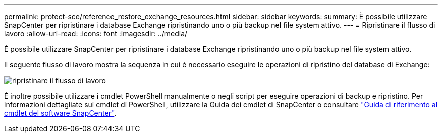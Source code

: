 ---
permalink: protect-sce/reference_restore_exchange_resources.html 
sidebar: sidebar 
keywords:  
summary: È possibile utilizzare SnapCenter per ripristinare i database Exchange ripristinando uno o più backup nel file system attivo. 
---
= Ripristinare il flusso di lavoro
:allow-uri-read: 
:icons: font
:imagesdir: ../media/


[role="lead"]
È possibile utilizzare SnapCenter per ripristinare i database Exchange ripristinando uno o più backup nel file system attivo.

Il seguente flusso di lavoro mostra la sequenza in cui è necessario eseguire le operazioni di ripristino del database di Exchange:

image:../media/all_plug_ins_restore_workflow.gif["ripristinare il flusso di lavoro"]

È inoltre possibile utilizzare i cmdlet PowerShell manualmente o negli script per eseguire operazioni di backup e ripristino. Per informazioni dettagliate sui cmdlet di PowerShell, utilizzare la Guida dei cmdlet di SnapCenter o consultare https://docs.netapp.com/us-en/snapcenter-cmdlets-47/index.html["Guida di riferimento al cmdlet del software SnapCenter"^].
